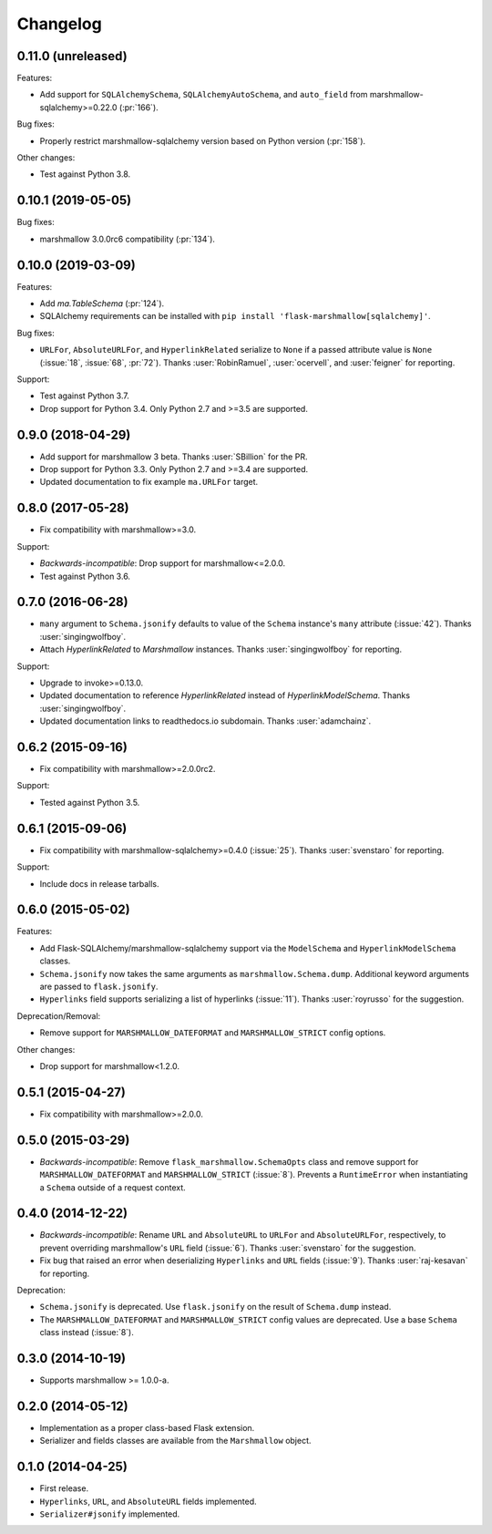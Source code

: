 Changelog
=========

0.11.0 (unreleased)
*******************

Features:

* Add support for ``SQLAlchemySchema``, ``SQLAlchemyAutoSchema``, and ``auto_field``
  from marshmallow-sqlalchemy>=0.22.0 (:pr:`166`).

Bug fixes:

* Properly restrict marshmallow-sqlalchemy version based on Python version (:pr:`158`).

Other changes:

* Test against Python 3.8.

0.10.1 (2019-05-05)
*******************

Bug fixes:

* marshmallow 3.0.0rc6 compatibility (:pr:`134`).

0.10.0 (2019-03-09)
*******************

Features:

* Add `ma.TableSchema` (:pr:`124`).
* SQLAlchemy requirements can be installed with ``pip install
  'flask-marshmallow[sqlalchemy]'``.


Bug fixes:

* ``URLFor``, ``AbsoluteURLFor``, and ``HyperlinkRelated`` serialize to ``None`` if a passed attribute value is ``None`` (:issue:`18`, :issue:`68`, :pr:`72`).
  Thanks :user:`RobinRamuel`, :user:`ocervell`, and :user:`feigner` for reporting.

Support:

* Test against Python 3.7.
* Drop support for Python 3.4. Only Python 2.7 and >=3.5 are supported.

0.9.0 (2018-04-29)
******************

* Add support for marshmallow 3 beta. Thanks :user:`SBillion` for the PR.
* Drop support for Python 3.3. Only Python 2.7 and >=3.4 are supported.
* Updated documentation to fix example ``ma.URLFor`` target.

0.8.0 (2017-05-28)
******************

* Fix compatibility with marshmallow>=3.0.

Support:

* *Backwards-incompatible*: Drop support for marshmallow<=2.0.0.
* Test against Python 3.6.

0.7.0 (2016-06-28)
******************

* ``many`` argument to ``Schema.jsonify`` defaults to value of the ``Schema`` instance's ``many`` attribute (:issue:`42`). Thanks :user:`singingwolfboy`.
* Attach `HyperlinkRelated` to `Marshmallow` instances. Thanks :user:`singingwolfboy` for reporting.

Support:

* Upgrade to invoke>=0.13.0.
* Updated documentation to reference `HyperlinkRelated` instead of `HyperlinkModelSchema`. Thanks :user:`singingwolfboy`.
* Updated documentation links to readthedocs.io subdomain. Thanks :user:`adamchainz`.

0.6.2 (2015-09-16)
******************

* Fix compatibility with marshmallow>=2.0.0rc2.

Support:

* Tested against Python 3.5.

0.6.1 (2015-09-06)
******************

* Fix compatibility with marshmallow-sqlalchemy>=0.4.0 (:issue:`25`). Thanks :user:`svenstaro` for reporting.

Support:

* Include docs in release tarballs.

0.6.0 (2015-05-02)
******************

Features:

- Add Flask-SQLAlchemy/marshmallow-sqlalchemy support via the ``ModelSchema`` and ``HyperlinkModelSchema`` classes.
- ``Schema.jsonify`` now takes the same arguments as ``marshmallow.Schema.dump``. Additional keyword arguments are passed to ``flask.jsonify``.
- ``Hyperlinks`` field supports serializing a list of hyperlinks (:issue:`11`). Thanks :user:`royrusso` for the suggestion.


Deprecation/Removal:

- Remove support for ``MARSHMALLOW_DATEFORMAT`` and ``MARSHMALLOW_STRICT`` config options.

Other changes:

- Drop support for marshmallow<1.2.0.

0.5.1 (2015-04-27)
******************

* Fix compatibility with marshmallow>=2.0.0.

0.5.0 (2015-03-29)
******************

* *Backwards-incompatible*: Remove ``flask_marshmallow.SchemaOpts`` class and remove support for ``MARSHMALLOW_DATEFORMAT`` and ``MARSHMALLOW_STRICT`` (:issue:`8`). Prevents a ``RuntimeError`` when instantiating a ``Schema`` outside of a request context.

0.4.0 (2014-12-22)
******************

* *Backwards-incompatible*: Rename ``URL`` and ``AbsoluteURL`` to ``URLFor`` and ``AbsoluteURLFor``, respectively, to prevent overriding marshmallow's ``URL`` field (:issue:`6`). Thanks :user:`svenstaro` for the suggestion.
* Fix bug that raised an error when deserializing ``Hyperlinks`` and ``URL`` fields (:issue:`9`). Thanks :user:`raj-kesavan` for reporting.

Deprecation:

* ``Schema.jsonify`` is deprecated. Use ``flask.jsonify`` on the result of ``Schema.dump`` instead.
* The ``MARSHMALLOW_DATEFORMAT`` and ``MARSHMALLOW_STRICT`` config values are deprecated. Use a base ``Schema`` class instead (:issue:`8`).

0.3.0 (2014-10-19)
******************

* Supports marshmallow >= 1.0.0-a.

0.2.0 (2014-05-12)
******************

* Implementation as a proper class-based Flask extension.
* Serializer and fields classes are available from the ``Marshmallow`` object.

0.1.0 (2014-04-25)
******************

* First release.
* ``Hyperlinks``, ``URL``, and ``AbsoluteURL`` fields implemented.
* ``Serializer#jsonify`` implemented.
